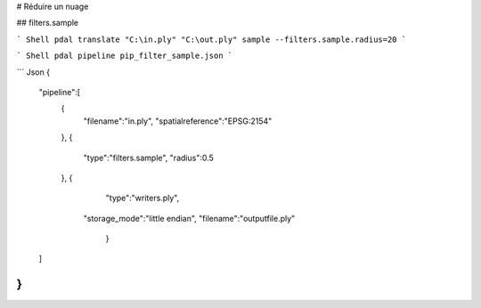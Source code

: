 # Réduire un nuage

## filters.sample

``` Shell
pdal translate "C:\in.ply" "C:\out.ply" sample --filters.sample.radius=20
```

``` Shell
pdal pipeline pip_filter_sample.json
```

``` Json
{
    "pipeline":[
        {
            "filename":"in.ply",
            "spatialreference":"EPSG:2154"
        },
        {
            "type":"filters.sample",
            "radius":0.5
        },
        {
						"type":"writers.ply",
		      	"storage_mode":"little endian",
		      	"filename":"outputfile.ply"
				}
    ]
}
```

